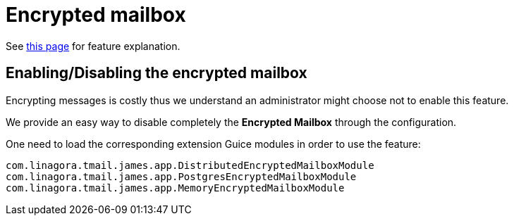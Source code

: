 = Encrypted mailbox
:navtitle: Encrypted mailbox

See xref:tmail-backend/features/encrypted-mailbox.adoc[this page] for feature explanation.

== Enabling/Disabling the encrypted mailbox

Encrypting messages is costly thus we understand an administrator might choose not to enable this feature.

We provide an easy way to disable completely the **Encrypted Mailbox** through the configuration.

One need to load the corresponding extension Guice modules in order to use the feature:

....
com.linagora.tmail.james.app.DistributedEncryptedMailboxModule
com.linagora.tmail.james.app.PostgresEncryptedMailboxModule
com.linagora.tmail.james.app.MemoryEncryptedMailboxModule
....